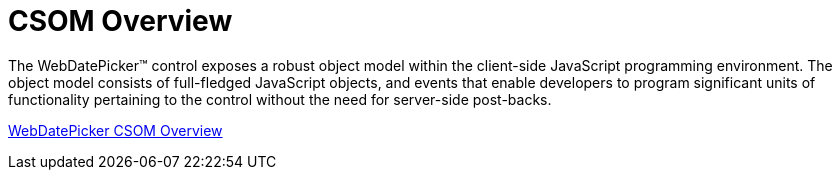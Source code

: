 ﻿////

|metadata|
{
    "name": "webdatepicker-csom-overview",
    "controlName": ["WebDatePicker"],
    "tags": ["API"],
    "guid": "{825DC4BC-3A81-42F2-9345-28F91838A4A2}",  
    "buildFlags": [],
    "createdOn": "2009-04-06T11:25:50Z"
}
|metadata|
////

= CSOM Overview

The WebDatePicker™ control exposes a robust object model within the client-side JavaScript programming environment. The object model consists of full-fledged JavaScript objects, and events that enable developers to program significant units of functionality pertaining to the control without the need for server-side post-backs.

link:webtexteditor~infragistics.web.ui_namespace.html[WebDatePicker CSOM Overview]